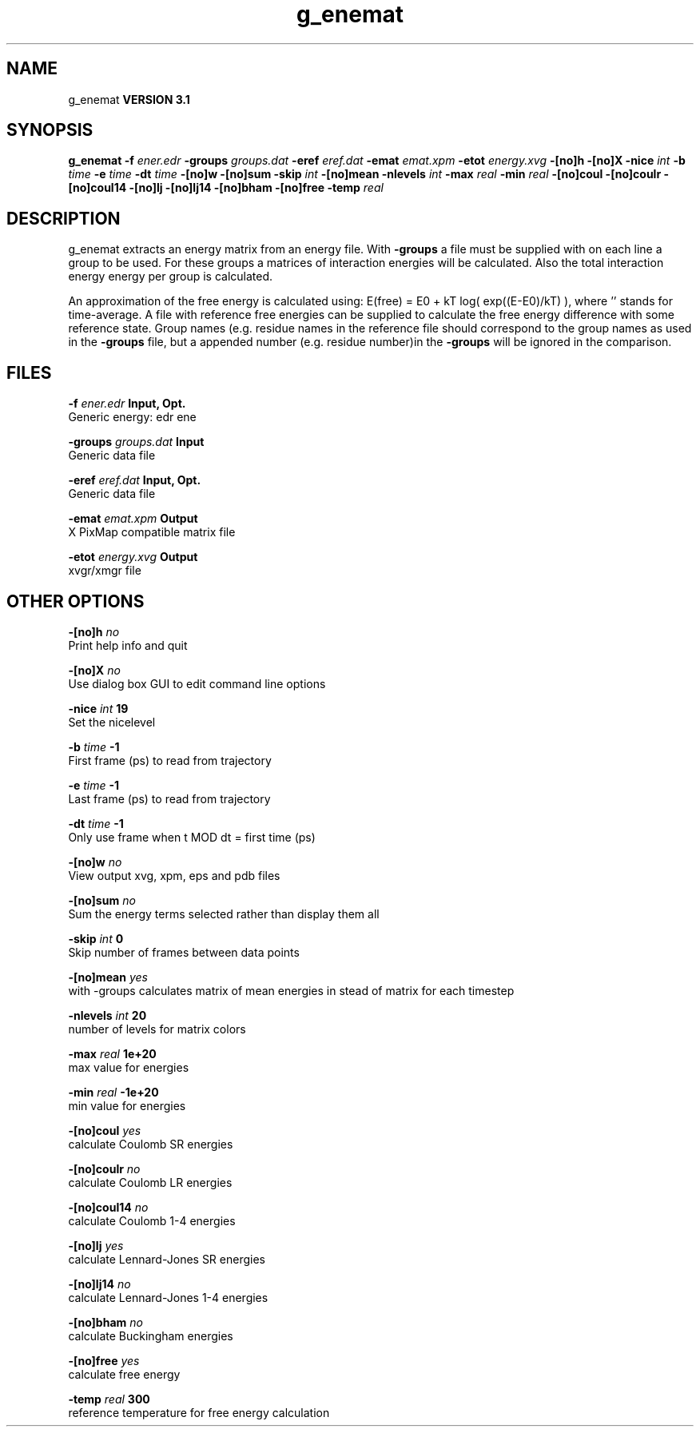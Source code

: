 .TH g_enemat 1 "Thu 28 Feb 2002"
.SH NAME
g_enemat
.B VERSION 3.1
.SH SYNOPSIS
\f3g_enemat\fP
.BI "-f" " ener.edr "
.BI "-groups" " groups.dat "
.BI "-eref" " eref.dat "
.BI "-emat" " emat.xpm "
.BI "-etot" " energy.xvg "
.BI "-[no]h" ""
.BI "-[no]X" ""
.BI "-nice" " int "
.BI "-b" " time "
.BI "-e" " time "
.BI "-dt" " time "
.BI "-[no]w" ""
.BI "-[no]sum" ""
.BI "-skip" " int "
.BI "-[no]mean" ""
.BI "-nlevels" " int "
.BI "-max" " real "
.BI "-min" " real "
.BI "-[no]coul" ""
.BI "-[no]coulr" ""
.BI "-[no]coul14" ""
.BI "-[no]lj" ""
.BI "-[no]lj14" ""
.BI "-[no]bham" ""
.BI "-[no]free" ""
.BI "-temp" " real "
.SH DESCRIPTION
g_enemat extracts an energy matrix from an energy file.
With 
.B -groups
a file must be supplied with on each
line a group to be used. For these groups a matrices of
interaction energies will be calculated. Also the total
interaction energy energy per group is calculated.


An approximation of the free energy is calculated using:
E(free) = E0 + kT log( exp((E-E0)/kT) ), where ''
stands for time-average. A file with reference free energies
can be supplied to calculate the free energy difference
with some reference state. Group names (e.g. residue names
in the reference file should correspond to the group names
as used in the 
.B -groups
file, but a appended number
(e.g. residue number)in the 
.B -groups
will be ignored
in the comparison.
.SH FILES
.BI "-f" " ener.edr" 
.B Input, Opt.
 Generic energy: edr ene 

.BI "-groups" " groups.dat" 
.B Input
 Generic data file 

.BI "-eref" " eref.dat" 
.B Input, Opt.
 Generic data file 

.BI "-emat" " emat.xpm" 
.B Output
 X PixMap compatible matrix file 

.BI "-etot" " energy.xvg" 
.B Output
 xvgr/xmgr file 

.SH OTHER OPTIONS
.BI "-[no]h"  "    no"
 Print help info and quit

.BI "-[no]X"  "    no"
 Use dialog box GUI to edit command line options

.BI "-nice"  " int" " 19" 
 Set the nicelevel

.BI "-b"  " time" "     -1" 
 First frame (ps) to read from trajectory

.BI "-e"  " time" "     -1" 
 Last frame (ps) to read from trajectory

.BI "-dt"  " time" "     -1" 
 Only use frame when t MOD dt = first time (ps)

.BI "-[no]w"  "    no"
 View output xvg, xpm, eps and pdb files

.BI "-[no]sum"  "    no"
 Sum the energy terms selected rather than display them all

.BI "-skip"  " int" " 0" 
 Skip number of frames between data points

.BI "-[no]mean"  "   yes"
 with -groups calculates matrix of mean energies in stead of matrix for each timestep

.BI "-nlevels"  " int" " 20" 
 number of levels for matrix colors

.BI "-max"  " real" "  1e+20" 
 max value for energies

.BI "-min"  " real" " -1e+20" 
 min value for energies

.BI "-[no]coul"  "   yes"
 calculate Coulomb SR energies

.BI "-[no]coulr"  "    no"
 calculate Coulomb LR energies

.BI "-[no]coul14"  "    no"
 calculate Coulomb 1-4 energies

.BI "-[no]lj"  "   yes"
 calculate Lennard-Jones SR energies

.BI "-[no]lj14"  "    no"
 calculate Lennard-Jones 1-4 energies

.BI "-[no]bham"  "    no"
 calculate Buckingham energies

.BI "-[no]free"  "   yes"
 calculate free energy

.BI "-temp"  " real" "    300" 
 reference temperature for free energy calculation

